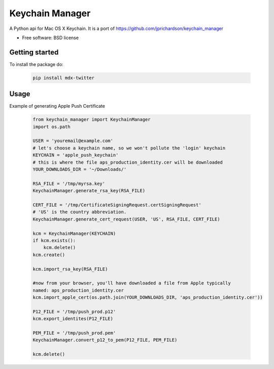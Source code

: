 ===============================
Keychain Manager
===============================

.. image:: https://badge.fury.io/py/keychain_manager.png
    :target: http://badge.fury.io/py/keychain_manager
    
.. image:: https://travis-ci.org/zen4ever/keychain_manager.png?branch=master
        :target: https://travis-ci.org/zen4ever/keychain_manager

.. image:: https://pypip.in/d/keychain_manager/badge.png
        :target: https://crate.io/packages/keychain_manager?version=latest


A Python api for Mac OS X Keychain.
It is a port of https://github.com/jprichardson/keychain_manager

* Free software: BSD license

Getting started
---------------

To install the package do:

    .. code-block:: bash

        pip install mdx-twitter

Usage
-----

Example of generating Apple Push Certificate

    .. code-block:: python

        from keychain_manager import KeychainManager
        import os.path

        USER = 'youremail@example.com'
        # let's choose a keychain name, so we won't pollute the 'login' keychain
        KEYCHAIN = 'apple_push_keychain'
        # this is where the file aps_production_identity.cer will be downloaded
        YOUR_DOWNLOADS_DIR = '~/Downloads/'

        RSA_FILE = '/tmp/myrsa.key'
        KeychainManager.generate_rsa_key(RSA_FILE)

        CERT_FILE = '/tmp/CertificateSigningRequest.certSigningRequest'
        # 'US' is the country abbreviation.
        KeychainManager.generate_cert_request(USER, 'US', RSA_FILE, CERT_FILE)

        kcm = KeychainManager(KEYCHAIN)
        if kcm.exists():
            kcm.delete()
        kcm.create()

        kcm.import_rsa_key(RSA_FILE)

        #now from your browser, you'll have downloaded a file from Apple typically
        named: aps_production_identity.cer
        kcm.import_apple_cert(os.path.join(YOUR_DOWNLOADS_DIR, 'aps_production_identity.cer'))

        P12_FILE = '/tmp/push_prod.p12'
        kcm.export_identites(P12_FILE)

        PEM_FILE = '/tmp/push_prod.pem'
        KeychainManager.convert_p12_to_pem(P12_FILE, PEM_FILE)

        kcm.delete()
